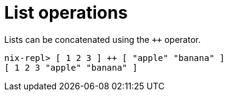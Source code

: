 = List operations

Lists can be concatenated using the `++` operator.

[source]
....
nix-repl> [ 1 2 3 ] ++ [ "apple" "banana" ]
[ 1 2 3 "apple" "banana" ]
....
